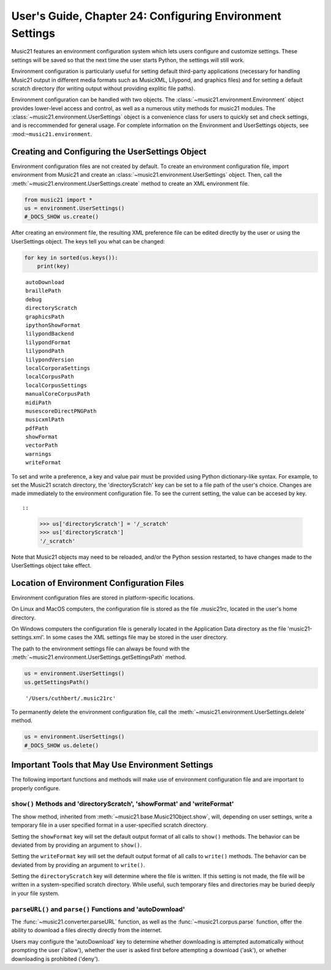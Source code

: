 .. _usersGuide_24_environment:

.. WARNING: DO NOT EDIT THIS FILE:
   AUTOMATICALLY GENERATED.
   PLEASE EDIT THE .py FILE DIRECTLY.


User's Guide, Chapter 24: Configuring Environment Settings
==========================================================

Music21 features an environment configuration system which lets users
configure and customize settings. These settings will be saved so that
the next time the user starts Python, the settings will still work.

Environment configuration is particularly useful for setting default
third-party applications (necessary for handling Music21 output in
different media formats such as MusicXML, Lilypond, and graphics files)
and for setting a default scratch directory (for writing output without
providing explitic file paths).

Environment configuration can be handled with two objects. The
:class:`~music21.environment.Environment` object provides lower-level
access and control, as well as a numerous utiity methods for music21
modules. The :class:`~music21.environment.UserSettings` object is a
convenience class for users to quickly set and check settings, and is
reccommended for general usage. For complete information on the
Environment and UserSettings objects, see :mod:``~music21.environment``.

Creating and Configuring the UserSettings Object
------------------------------------------------

Environment configuration files are not created by default. To create an
environment configuration file, import environment from Music21 and
create an :class:`~music21.environment.UserSettings` object. Then,
call the :meth:`~music21.environment.UserSettings.create` method to
create an XML environment file.

.. code:: ipython3

    from music21 import *
    us = environment.UserSettings()
    #_DOCS_SHOW us.create()

After creating an environment file, the resulting XML preference file
can be edited directly by the user or using the UserSettings object. The
keys tell you what can be changed:

.. code:: ipython3

    for key in sorted(us.keys()):
        print(key)


.. parsed-literal::
   :class: ipython-result

    autoDownload
    braillePath
    debug
    directoryScratch
    graphicsPath
    ipythonShowFormat
    lilypondBackend
    lilypondFormat
    lilypondPath
    lilypondVersion
    localCorporaSettings
    localCorpusPath
    localCorpusSettings
    manualCoreCorpusPath
    midiPath
    musescoreDirectPNGPath
    musicxmlPath
    pdfPath
    showFormat
    vectorPath
    warnings
    writeFormat


To set and write a preference, a key and value pair must be provided
using Python dictionary-like syntax. For example, to set the Music21
scratch directory, the 'directoryScratch' key can be set to a file path
of the user's choice. Changes are made immediately to the environment
configuration file. To see the current setting, the value can be accesed
by key.

::

::

    >>> us['directoryScratch'] = '/_scratch'
    >>> us['directoryScratch']  
    '/_scratch'

Note that Music21 objects may need to be reloaded, and/or the Python
session restarted, to have changes made to the UserSettings object take
effect.

Location of Environment Configuration Files
-------------------------------------------

Environment configuration files are stored in platform-specific
locations.

On Linux and MacOS computers, the configuration file is stored as the
file .music21rc, located in the user's home directory.

On Windows computers the configuration file is generally located in the
Application Data directory as the file 'music21-settings.xml'. In some
cases the XML settings file may be stored in the user directory.

The path to the environment settings file can always be found with the
:meth:`~music21.environment.UserSettings.getSettingsPath` method.

.. code:: ipython3

    us = environment.UserSettings()
    us.getSettingsPath()




.. parsed-literal::
   :class: ipython-result

    '/Users/cuthbert/.music21rc'



To permanently delete the environment configuration file, call the
:meth:`~music21.environment.UserSettings.delete` method.

.. code:: ipython3

    us = environment.UserSettings()
    #_DOCS_SHOW us.delete()

Important Tools that May Use Environment Settings
-------------------------------------------------

The following important functions and methods will make use of
environment configuration file and are important to properly configure.

``show()`` Methods and 'directoryScratch', 'showFormat' and 'writeFormat'
~~~~~~~~~~~~~~~~~~~~~~~~~~~~~~~~~~~~~~~~~~~~~~~~~~~~~~~~~~~~~~~~~~~~~~~~~

The show method, inherited from
:meth:`~music21.base.Music21Object.show`, will, depending on user
settings, write a temporary file in a user specified format in a
user-specified scratch directory.

Setting the ``showFormat`` key will set the default output format of all
calls to ``show()`` methods. The behavior can be deviated from by
providing an argument to ``show()``.

Setting the ``writeFormat`` key will set the default output format of
all calls to ``write()`` methods. The behavior can be deviated from by
providing an argument to ``write()``.

Setting the ``directoryScratch`` key will determine where the file is
written. If this setting is not made, the file will be written in a
system-specified scratch directory. While useful, such temporary files
and directories may be buried deeply in your file system.

``parseURL()`` and ``parse()`` Functions and 'autoDownload'
~~~~~~~~~~~~~~~~~~~~~~~~~~~~~~~~~~~~~~~~~~~~~~~~~~~~~~~~~~~

The :func:`~music21.converter.parseURL` function, as well as the
:func:`~music21.corpus.parse` function, offer the ability to download
a files directly directly from the internet.

Users may configure the 'autoDownload' key to determine whether
downloading is attempted automatically without prompting the user
('allow'), whether the user is asked first before attempting a download
('ask'), or whether downloading is prohibited ('deny').